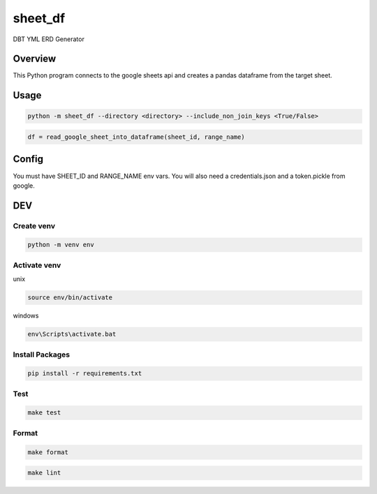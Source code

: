 ============
sheet_df
============

DBT YML ERD Generator

.. image:: https://img.shields.io/pypi/v/sheet_df?style=for-the-badge
   :target: https://pypi.org/project/sheet_df/

Overview
----------

This Python program connects to the google sheets api and creates a pandas dataframe from the target sheet.

Usage
-----

.. code-block:: bash

   python -m sheet_df --directory <directory> --include_non_join_keys <True/False>

.. code-block:: python

   df = read_google_sheet_into_dataframe(sheet_id, range_name)

Config
-----

You must have SHEET_ID and RANGE_NAME env vars. You will also need a credentials.json and a token.pickle from google.

DEV
---

Create venv
~~~~~~~~~~~~

.. code-block:: bash

   python -m venv env

Activate venv
~~~~~~~~~~~~~~~

unix

.. code-block:: bash

   source env/bin/activate

windows

.. code-block:: bash

   env\Scripts\activate.bat

Install Packages
~~~~~~~~~~~~~~~~

.. code-block:: bash

   pip install -r requirements.txt

Test
~~~~~

.. code-block:: bash

   make test

Format
~~~~~~

.. code-block:: bash

   make format

.. code-block:: bash

   make lint
